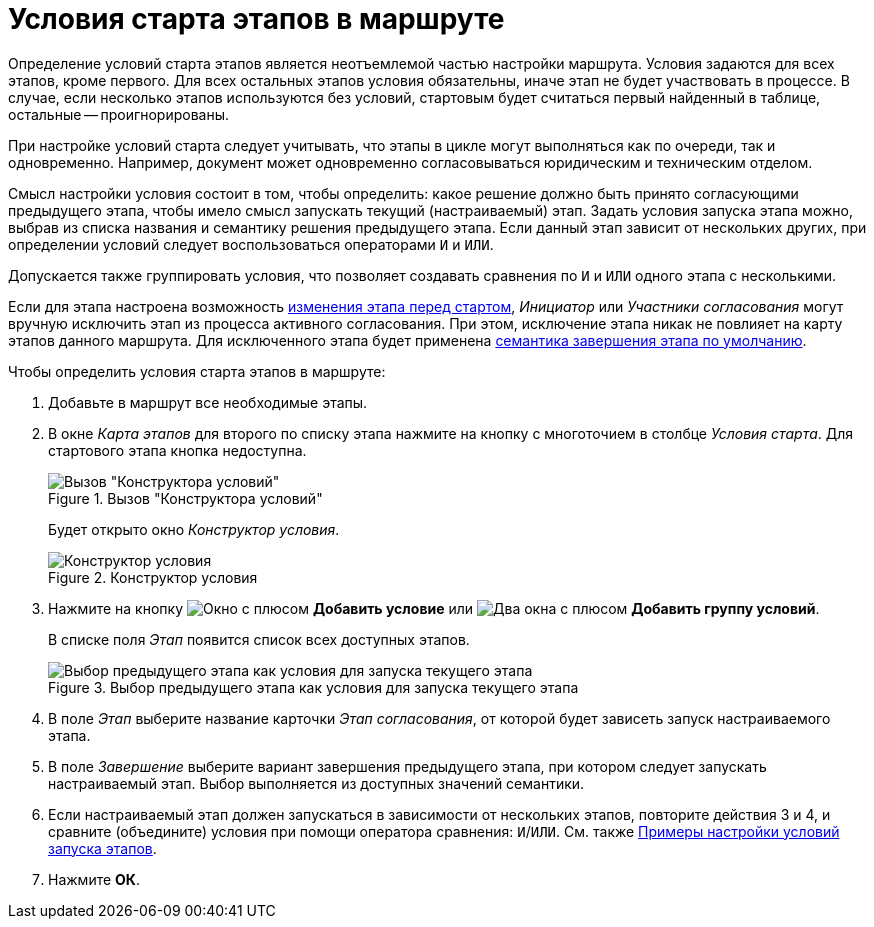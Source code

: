 = Условия старта этапов в маршруте

Определение условий старта этапов является неотъемлемой частью настройки маршрута. Условия задаются для всех этапов, кроме первого. Для всех остальных этапов условия обязательны, иначе этап не будет участвовать в процессе. В случае, если несколько этапов используются без условий, стартовым будет считаться первый найденный в таблице, остальные -- проигнорированы.

При настройке условий старта следует учитывать, что этапы в цикле могут выполняться как по очереди, так и одновременно. Например, документ может одновременно согласовываться юридическим и техническим отделом.

Смысл настройки условия состоит в том, чтобы определить: какое решение должно быть принято согласующими предыдущего этапа, чтобы имело смысл запускать текущий (настраиваемый) этап. Задать условия запуска этапа можно, выбрав из списка названия и семантику решения предыдущего этапа. Если данный этап зависит от нескольких других, при определении условий следует воспользоваться операторами `И` и `ИЛИ`.

Допускается также группировать условия, что позволяет создавать сравнения по `И` и `ИЛИ` одного этапа с несколькими.

Если для этапа настроена возможность xref:stage-availability.adoc[изменения этапа перед стартом], _Инициатор_ или _Участники согласования_ могут вручную исключить этап из процесса активного согласования. При этом, исключение этапа никак не повлияет на карту этапов данного маршрута. Для исключенного этапа будет применена xref:stage-finish-settings.adoc[семантика завершения этапа по умолчанию].

.Чтобы определить условия старта этапов в маршруте:
. Добавьте в маршрут все необходимые этапы.
. В окне _Карта этапов_ для второго по списку этапа нажмите на кнопку с многоточием в столбце _Условия старта_. Для стартового этапа кнопка недоступна.
+
.Вызов "Конструктора условий"
image::approval-legal.png[Вызов "Конструктора условий"]
+
Будет открыто окно _Конструктор условия_.
+
.Конструктор условия
image::create-condition.png[Конструктор условия]
+
. Нажмите на кнопку image:buttons/start-condition-add.png[Окно с плюсом] *Добавить условие* или image:buttons/start-condition-group-add.png[Два окна с плюсом] *Добавить группу условий*.
+
В списке поля _Этап_ появится список всех доступных этапов.
+
.Выбор предыдущего этапа как условия для запуска текущего этапа
image::condition-stage-list.png[Выбор предыдущего этапа как условия для запуска текущего этапа]
+
. В поле _Этап_ выберите название карточки _Этап согласования_, от которой будет зависеть запуск настраиваемого этапа.
. В поле _Завершение_ выберите вариант завершения предыдущего этапа, при котором следует запускать настраиваемый этап. Выбор выполняется из доступных значений семантики.
. Если настраиваемый этап должен запускаться в зависимости от нескольких этапов, повторите действия 3 и 4, и сравните (объедините) условия при помощи оператора сравнения: `И`/`ИЛИ`. См. также xref:route-conditions-samples.adoc[Примеры настройки условий запуска этапов].
. Нажмите *ОК*.
